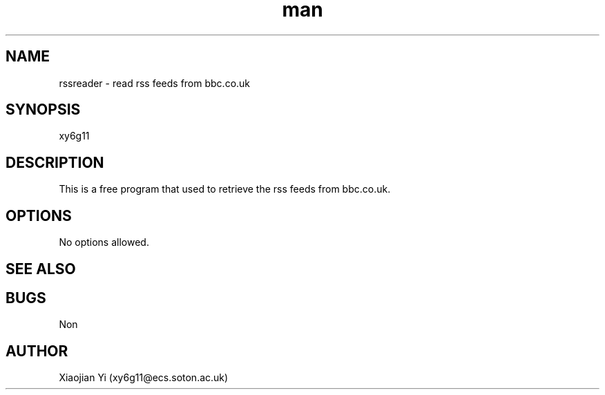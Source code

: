 .\" Manpage for rssreader.
.\" Problems pleases contact xy6g11@ecs.soton.ac.uk.
.TH man 1 "22th Februrary 2012" "1.0.0" "rssreader manpage"
.SH NAME
rssreader \- read rss feeds from bbc.co.uk
.SH SYNOPSIS
xy6g11
.SH DESCRIPTION
This is a free program that used to retrieve the rss feeds from bbc.co.uk.

.SH OPTIONS
No options allowed.
.SH SEE ALSO

.SH BUGS
Non
.SH AUTHOR
Xiaojian Yi (xy6g11@ecs.soton.ac.uk)
